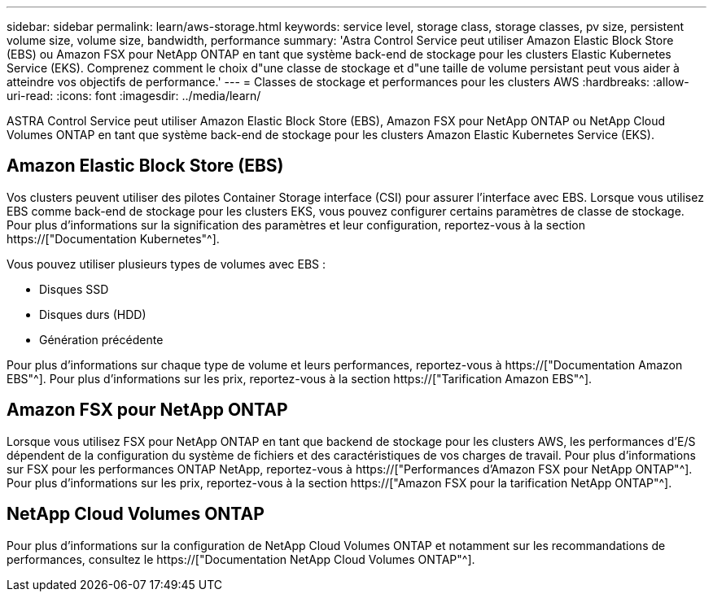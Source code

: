 ---
sidebar: sidebar 
permalink: learn/aws-storage.html 
keywords: service level, storage class, storage classes, pv size, persistent volume size, volume size, bandwidth, performance 
summary: 'Astra Control Service peut utiliser Amazon Elastic Block Store (EBS) ou Amazon FSX pour NetApp ONTAP en tant que système back-end de stockage pour les clusters Elastic Kubernetes Service (EKS). Comprenez comment le choix d"une classe de stockage et d"une taille de volume persistant peut vous aider à atteindre vos objectifs de performance.' 
---
= Classes de stockage et performances pour les clusters AWS
:hardbreaks:
:allow-uri-read: 
:icons: font
:imagesdir: ../media/learn/


[role="lead"]
ASTRA Control Service peut utiliser Amazon Elastic Block Store (EBS), Amazon FSX pour NetApp ONTAP ou NetApp Cloud Volumes ONTAP en tant que système back-end de stockage pour les clusters Amazon Elastic Kubernetes Service (EKS).



== Amazon Elastic Block Store (EBS)

Vos clusters peuvent utiliser des pilotes Container Storage interface (CSI) pour assurer l'interface avec EBS. Lorsque vous utilisez EBS comme back-end de stockage pour les clusters EKS, vous pouvez configurer certains paramètres de classe de stockage. Pour plus d'informations sur la signification des paramètres et leur configuration, reportez-vous à la section https://["Documentation Kubernetes"^].

Vous pouvez utiliser plusieurs types de volumes avec EBS :

* Disques SSD
* Disques durs (HDD)
* Génération précédente


Pour plus d'informations sur chaque type de volume et leurs performances, reportez-vous à https://["Documentation Amazon EBS"^]. Pour plus d'informations sur les prix, reportez-vous à la section https://["Tarification Amazon EBS"^].



== Amazon FSX pour NetApp ONTAP

Lorsque vous utilisez FSX pour NetApp ONTAP en tant que backend de stockage pour les clusters AWS, les performances d'E/S dépendent de la configuration du système de fichiers et des caractéristiques de vos charges de travail. Pour plus d'informations sur FSX pour les performances ONTAP NetApp, reportez-vous à https://["Performances d'Amazon FSX pour NetApp ONTAP"^]. Pour plus d'informations sur les prix, reportez-vous à la section https://["Amazon FSX pour la tarification NetApp ONTAP"^].



== NetApp Cloud Volumes ONTAP

Pour plus d'informations sur la configuration de NetApp Cloud Volumes ONTAP et notamment sur les recommandations de performances, consultez le https://["Documentation NetApp Cloud Volumes ONTAP"^].
